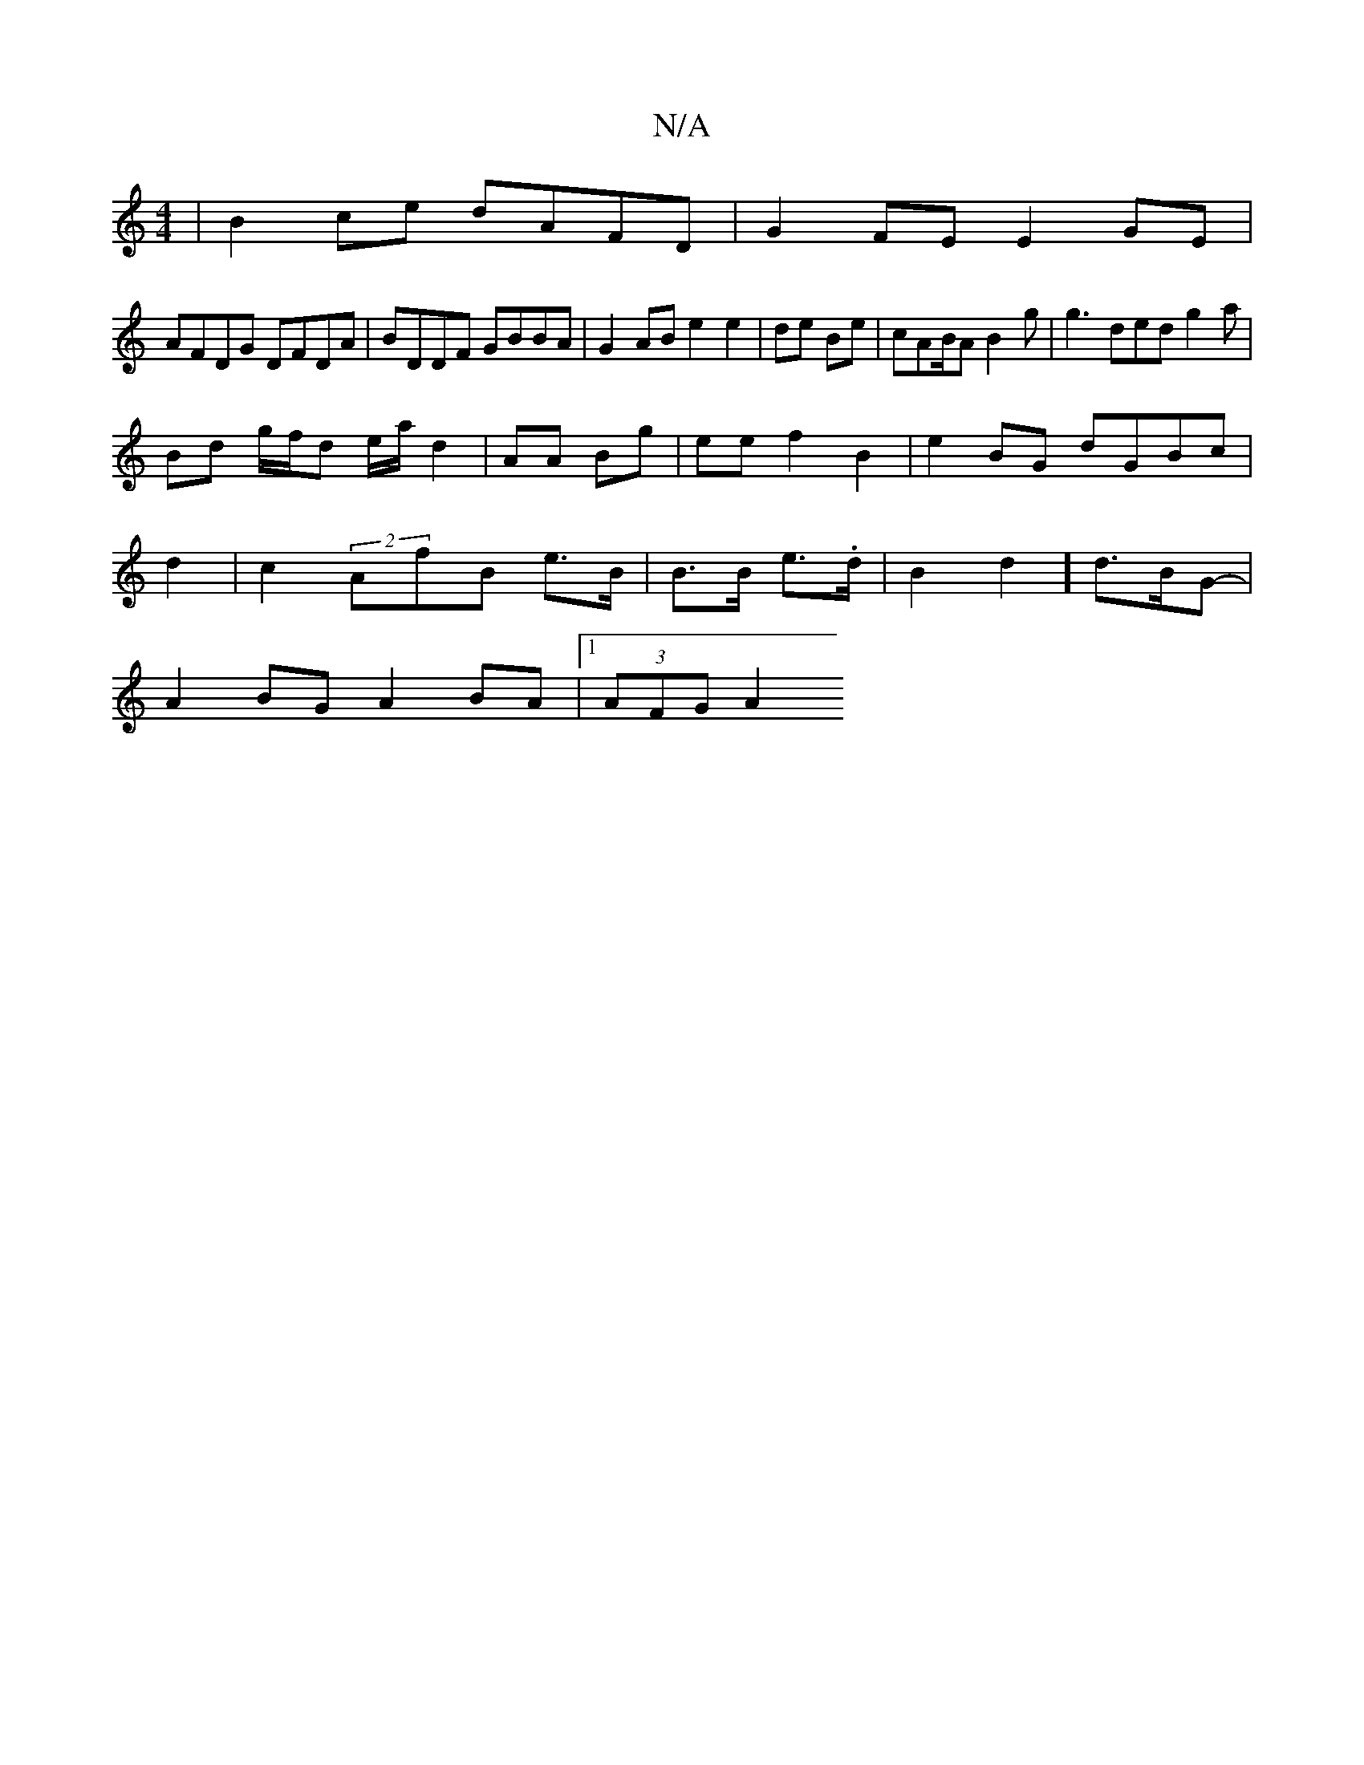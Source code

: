 X:1
T:N/A
M:4/4
R:N/A
K:Cmajor
2|B2ce dAFD|G2FE E2GE|
AFDG DFDA|BDDF GBBA|G2AB e2e2 |de Be | cAB/2A B2g | g3 ded g2a |
Bd g/f/d e/a/ d2 | AA Bg |ee f2 B2 | e2BG dGBc |
d2|c2 (2AfB e>B | B>B e>l.d | B2d2] d>BG-|
A2BG A2BA |1 (3AFGA2